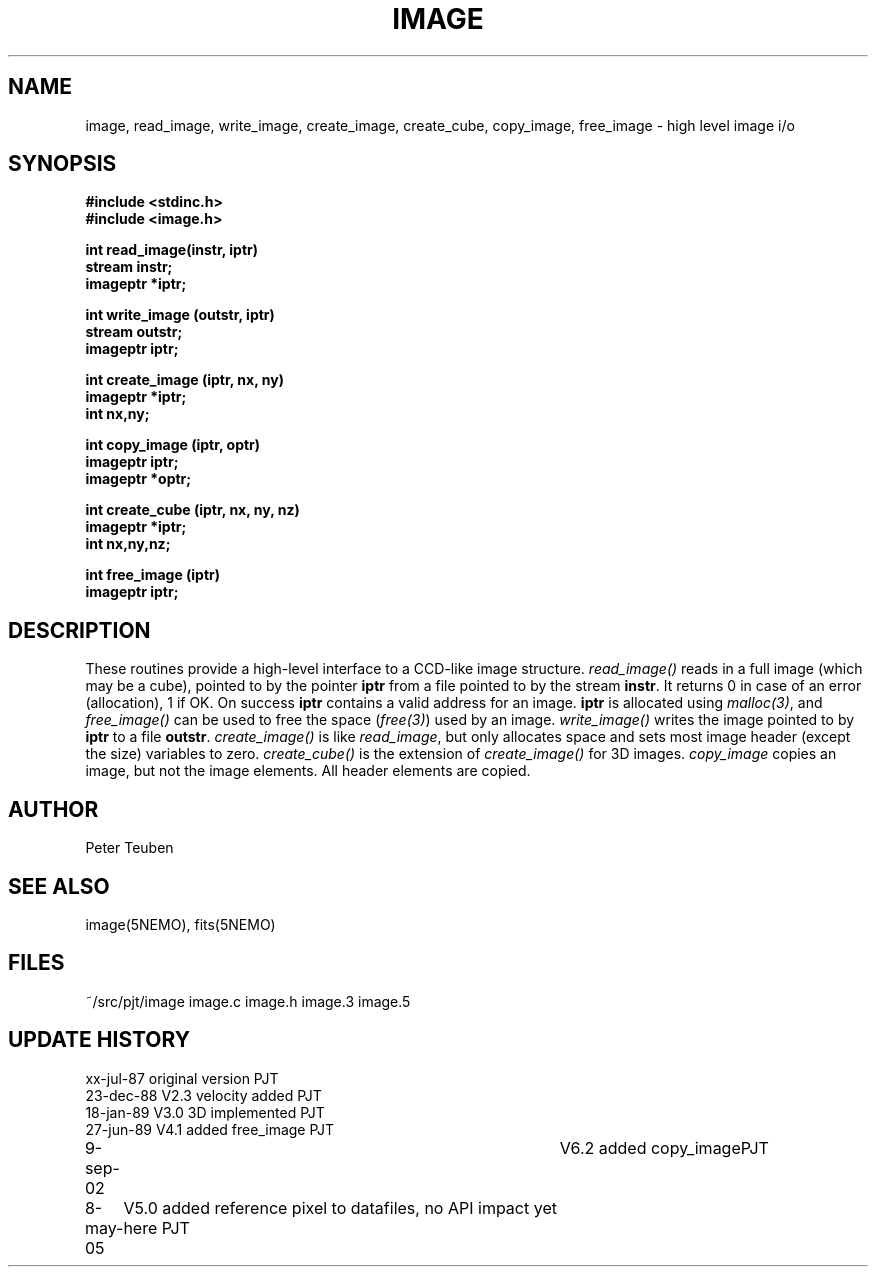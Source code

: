 .TH IMAGE 3NEMO "8 May 2004"
.SH NAME
image, read_image, write_image, create_image, create_cube, copy_image, free_image - high level image i/o
.SH SYNOPSIS
.nf
.B #include <stdinc.h>
.B #include <image.h>
.PP
.B int read_image(instr, iptr)
.B stream instr;
.B imageptr *iptr;
.PP
.B int write_image (outstr, iptr)
.B stream outstr;
.B imageptr iptr;
.PP
.B int create_image (iptr, nx, ny)
.B imageptr *iptr;
.B int nx,ny;
.PP
.B int copy_image (iptr, optr)
.B imageptr iptr;
.B imageptr *optr;
.PP
.B int create_cube (iptr, nx, ny, nz)
.B imageptr *iptr;
.B int nx,ny,nz;
.PP
.B int free_image (iptr)
.B imageptr iptr;
.SH DESCRIPTION
These routines provide a high-level interface to a CCD-like image  structure.
\fIread_image()\fP reads in a full image (which may be a cube), pointed
to by the pointer \fBiptr\fP from a file pointed to by the stream
\fBinstr\fP.
It returns 0 in case of an error (allocation), 1 if OK.
On success \fBiptr\fP contains a valid address for an image.
\fBiptr\fP is allocated using \fImalloc(3)\fP, and
\fIfree_image()\fP can be used to free the space (\fIfree(3)\fP) used
by an image.
\fIwrite_image()\fP writes the image pointed to by \fBiptr\fP to a
file \fBoutstr\fP.
\fIcreate_image()\fP is like \fIread_image\fP, but only allocates space
and sets most image header (except the size) variables to zero.
\fIcreate_cube()\fP is the extension of \fIcreate_image()\fP for 3D images.
\fIcopy_image\fP copies an image, but not the image elements.  All header
elements are copied.
.SH AUTHOR
Peter Teuben
.SH SEE ALSO
image(5NEMO), fits(5NEMO)
.SH FILES
.nf
.ta +1.5i
~/src/pjt/image         image.c image.h image.3 image.5
.fi
.SH UPDATE HISTORY
.nf
.ta +1i +4i
xx-jul-87       original version        PJT
23-dec-88       V2.3 velocity added     PJT
18-jan-89       V3.0 3D implemented     PJT
27-jun-89       V4.1 added free_image   PJT
9-sep-02    	V6.2 added copy_image	PJT
8-may-05	V5.0 added reference pixel to datafiles, no API impact yet here 	PJT
.fi
